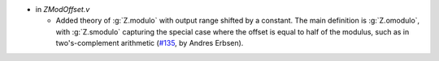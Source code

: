 - in `ZModOffset.v`

  + Added theory of :g:`Z.modulo` with output range shifted by a constant. The
    main definition is :g:`Z.omodulo`, with :g:`Z.smodulo` capturing the
    special case where the offset is equal to half of the modulus, such as in
    two's-complement arithmetic
    (`#135 <https://github.com/coq/stdlib/pull/135>`_,
    by Andres Erbsen).

